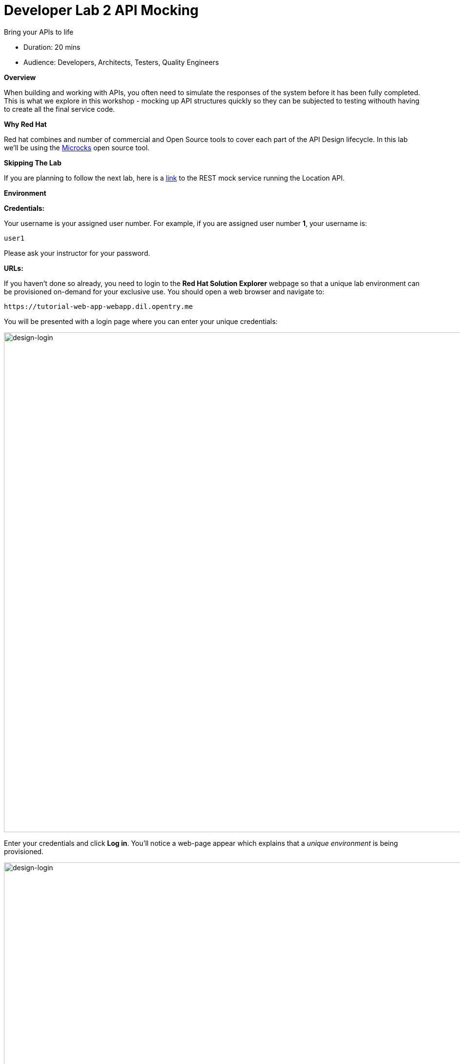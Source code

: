 = Developer Lab  2 API Mocking

Bring your APIs to life

* Duration: 20 mins
* Audience: Developers, Architects, Testers, Quality Engineers

*Overview*

When building and working with APIs, you often need to simulate the responses of the system before it has been fully completed. This is what we explore in this workshop - mocking up API structures quickly so they can be subjected to testing withouth having to create all the final service code.

*Why Red Hat*

Red hat combines and number of commercial and Open Source tools to cover each part of the API Design lifecycle. In this lab we'll be using the http://microcks.github.io/[Microcks] open source tool.

*Skipping The Lab*

If you are planning to follow the next lab, here is a link:wip-link[link] to the REST mock service running the Location API.

*Environment*

*Credentials:*

Your username is your assigned user number. For example, if you are assigned user number *1*, your username is:

[source,bash]
----
user1
----

Please ask your instructor for your password.

*URLs:*

If you haven't done so already, you need to login to the *Red Hat Solution Explorer* webpage so that a unique lab environment can be provisioned on-demand for your exclusive use.  You should open a web browser and navigate to:

[source,bash]
----
https://tutorial-web-app-webapp.dil.opentry.me
----

You will be presented with a login page where you can enter your unique credentials:

image::images/design-50.png[design-login, 1024]

Enter your credentials and click *Log in*.  You'll notice a web-page appear which explains that a _unique environment_ is being provisioned.

image::images/design-51.png[design-login, 1024]

Once the environment is provisioned, you will be presented with a page that presents all the available applications which you'll need in order to complete the labs:

image::images/design-52.png[design-login, 1024]

== Lab Instructions

Perform the steps.

=== Prerequisite: Setup the collaboration environment using Git (Gogs)

For the Developer track, we require a collaboration environment based on Git. For this purpose, we  decided to use Gogs which is a hosted, lighter-weight version of Gitlab. This lab environment has created a user for you in Gogs.

Follow this instructions to set up the repository.

. Open a browser window and navigate to:
+
[source,bash]
----
 http://gogs.dil.opentry.me/
----

. Log into Gogs using your designated <<environment,user and password>>. Click on *Sign In*.
+
image::images/mock-01.png[mock-sign-in, 1024]

. In the main page, click in the *+* sign in the right top corner to display the _New_ menu. Click the *New Migration* option.
+
image::images/mock-02.png[mock-gogs-new, 1024]

. Fill in the information of the repository migration with the following values:
 ** Clone Address: *https://github.com/RedHatWorkshops/dayinthelife-openapi.git*
 ** Owner: *UserX*
 ** Repository Name: *locations-api*

+
image::images/mock-03.png[mock-gogs-migration, 1024]
. Click on *Migrate Repository* to fork the GitHub repo into Gogs.
. Switch to branch `dev-track-lab-02`
+
image::images/mock-04.png[mock-gogs-upload, 1024]

. Open the `locations-api` folder and click on the filename link *Locations-UserX.json* to open and review the file.
+
image::images/mock-05.png[mock-gogs-file, 1024]

. If everything is fine, click the *Edit* button to apply your personal user settings.
+
image::images/mock-06.png[mock-gogs-file, 1024]

. Replace *UserX* with your user number.
+
image::images/mock-07.png[mock-gogs-file, 1024]

. Commit the changes to gogs.
+
image::images/mock-08.png[mock-gogs-file, 1024]

. Click the *RAW* button to get the raw download version of the file.
+
image::images/mock-09.png[mock-gogs-file, 1024]

. Copy the browser tab URL. Store that URL address as you will use it in the next steps of the lab. The URL should look like the following:
+
[source,bash]
----
  http://gogs.dil.opentry.me/userX/locations-api/raw/dev-track-lab-02/locations-api/Locations-UserX.json
----
+
_If you feel more comfortable, you can also copy and paste the RAW button link from the previous step.  Also, don't forget to update the X variable with your user number_.

=== Step 1: Create a Microcks Job

. Open a browser window and navigate to:
+
[source,bash]
----
 http://microcks.dil.opentry.me/
----

. Log in into Microcks using your designated <<environment,user and password>>.
+
image::images/mock-10.png[mock-openshift-login, 1024]

. You are now in the main Microcks page. Click the *Importers* button to access the Importers page.
+
image::images/mock-11.png[mock-jobs, 1024]

. Click the *Create* button to create your first job.
+
image::images/mock-12.png[mock-jobs, 1024]

. In the `Create a New Job` dialog, type in the following information replacing *X* with your user number. Click *Next*.
 ** Name: *Locations-UserX*
 ** Repository URL: *http://gogs.dil.opentry.me/userX/locations-api/raw/dev-track-lab-02/locations-api/Locations-UserX.json*

+
_You can also copy and paste the raw url you saved from the Gogs repository (Step 0)_.
+
image::images/mock-13.png[mock-job-details, 1024]
. Click *Next* for the Authentication options.
. Review the details and click on *Create* to create the job.
+
image::images/mock-14.png[mock-job-details, 1024]

. After your job is created, click on the *Activate* option.
+
image::images/mock-15.png[mock-job-activate, 1024]

. Repeat the last step, but now select the *Force Import* option. This will start the synchronization job.
+
image::images/mock-16.png[mock-job-start, 1024]

. Refresh your window to get it to the latest state.
. You will see 3 labels next to your Job. Click the *Services* label.
+
image::images/mock-17.png[mock-job-services, 1024]

. In the dialog you will see your service listed. Click on the *Locations-UserX - 1.0.0.* link.
+
image::images/mock-18.png[mock-job-service, 1024]

. Click *Close* to dismiss the dialog.
. This is your new REST mock service based on the OpenAPI definition you just loaded to Microcks. Click on the arrow to expand the *GET /locations* operation.
+
image::images/mock-19.png[mock-mock-service, 1024]

. You can check that the example we added to the definition in xref:lab01.adoc[Lab 1] will be used to return the mock values. Scroll down, copy and save the *Mocks URL*, we will use that endpoint to test the REST mock service.
+
image::images/mock-20.png[mock-mock-operation, 1024]

=== Step 2: Test the REST Mock Service

We now have a working REST mock service listening for requests. We will use an online cURL tool to test it.

. Open a browser window and navigate to:
+
[source,bash]
----
 https://onlinecurl.com/
----

. Copy and paste the Mock URL from earlier step. It should look like.
+
_Remember to replace X with your user number_.
+
[source,bash]
----
 http://microcks.dil.opentry.me/rest/Locations-UserX/1.0.0/locations
----

. Click the *START YOUR CURL* button.
+
image::images/mock-21.png[mock-curl-service, 1024]

. The page will load the response information from the service. You will be able to see the _RESPONSE HEADERS_ and the actual _RESPONSE_BODY_. This last part contains the examples we add during the design phase.
+
image::images/mock-22.png[mock-curl-response, 1024]

_Congratulations!_ You have successfully configure a Microcks Job to create a REST mock service to test your API.

*Steps Beyond*

____
So, you want more? ...
____

*Summary*

In this lab you used Microcks to configure a REST mock service for the API definition you created in the previous lab. REST mock services allows you to simulate a REST API service when you are in a prototyping stage of your API program journey.

Microcks allows you to test a number of various responses for client application requests. When deploying API, micro-services or SOA practices at large scale, Microcks solves the problems of providing and sharing consistent documentation and mocks to the involved teams. It acts as a central repository and server that can be used for browsing but also by your Continuous Integration builds or pipelines.

You can now proceed to link:../lab03/#lab-3[Lab 3]

*Notes and Further Reading*

* Microcks
 ** http://microcks.github.io/[Webpage]
 ** http://microcks.github.io/automating/jenkins/[Jenkins Plugin]
 ** http://microcks.github.io/installing/openshift/[Installing on OpenShift]
